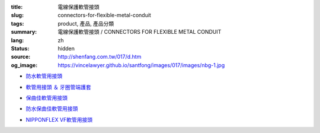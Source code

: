 :title: 電線保護軟管接頭
:slug: connectors-for-flexible-metal-conduit
:tags: product, 產品, 產品分類
:summary: 電線保護軟管接頭 / CONNECTORS FOR FLEXIBLE METAL CONDUIT
:lang: zh
:status: hidden
:source: http://shenfang.com.tw/017/d.htm
:og_image: https://vincelawyer.github.io/santfong/images/017/images/nbg-1.jpg


- `防水軟管用接頭 <{filename}nbg-nug-neg-nag-type.rst>`_

  .. image:: {filename}/images/017/images/nbg-1.jpg
     :name: http://shenfang.com.tw/017/images/NBG-1.JPG
     :alt: product
     :class: product-image-thumbnail

  .. image:: {filename}/images/017/images/nug-1.jpg
     :name: http://shenfang.com.tw/017/images/NUG-1.JPG
     :alt: product
     :class: product-image-thumbnail

  .. image:: {filename}/images/017/images/neg-1.jpg
     :name: http://shenfang.com.tw/017/images/NEG-1.JPG
     :alt: product
     :class: product-image-thumbnail

  .. image:: {filename}/images/017/images/nag-1.jpg
     :name: http://shenfang.com.tw/017/images/NAG-1.JPG
     :alt: product
     :class: product-image-thumbnail

- `軟管用接頭 ＆ 牙圈管端護套 <{filename}kb-ku-ke-kf-s-fl-type.rst>`_

  .. image:: {filename}/images/017/images/kbg-1.jpg
     :name: http://shenfang.com.tw/017/images/KBG-1.JPG
     :alt: product
     :class: product-image-thumbnail

  .. image:: {filename}/images/017/images/kug-1.jpg
     :name: http://shenfang.com.tw/017/images/KUG-1.JPG
     :alt: product
     :class: product-image-thumbnail

  .. image:: {filename}/images/017/images/keg-1.jpg
     :name: http://shenfang.com.tw/017/images/KEG-1.JPG
     :alt: product
     :class: product-image-thumbnail

  .. image:: {filename}/images/017/images/kf-1.jpg
     :name: http://shenfang.com.tw/017/images/KF-1.JPG
     :alt: product
     :class: product-image-thumbnail

  .. image:: {filename}/images/017/images/sfl-1.jpg
     :name: http://shenfang.com.tw/017/images/SFL-1.JPG
     :alt: product
     :class: product-image-thumbnail

- `保曲佳軟管用接頭 <{filename}bg-kg-vkg-bp-type.rst>`_

  .. image:: {filename}/images/017/images/bg.gif
     :name: http://shenfang.com.tw/017/images/bg.gif
     :alt: product
     :class: product-image-thumbnail

  .. image:: {filename}/images/017/images/kg1.gif
     :name: http://shenfang.com.tw/017/images/kg1.gif
     :alt: product
     :class: product-image-thumbnail

  .. image:: {filename}/images/017/images/vkg.gif
     :name: http://shenfang.com.tw/017/images/vkg.gif
     :alt: product
     :class: product-image-thumbnail

  .. image:: {filename}/images/017/images/bp.jpg
     :name: http://shenfang.com.tw/017/images/BP.JPG
     :alt: product
     :class: product-image-thumbnail

- `防水保曲佳軟管用接頭 <{filename}wbg-wug-wag-type.rst>`_

  .. image:: {filename}/images/017/images/wbg.jpg
     :name: http://shenfang.com.tw/017/images/WBG.JPG
     :alt: product
     :class: product-image-thumbnail

  .. image:: {filename}/images/017/images/wug.jpg
     :name: http://shenfang.com.tw/017/images/WUG.JPG
     :alt: product
     :class: product-image-thumbnail

  .. image:: {filename}/images/017/images/wag.jpg
     :name: http://shenfang.com.tw/017/images/WAG.JPG
     :alt: product
     :class: product-image-thumbnail

- `NIPPONFLEX VF軟管用接頭 <{filename}vbg-vug-vag-type.rst>`_

  .. image:: {filename}/images/017/images/vbg.jpg
     :name: http://shenfang.com.tw/017/images/VBG.JPG
     :alt: product
     :class: product-image-thumbnail

  .. image:: {filename}/images/017/images/vug.jpg
     :name: http://shenfang.com.tw/017/images/VUG.JPG
     :alt: product
     :class: product-image-thumbnail

  .. image:: {filename}/images/017/images/vag.jpg
     :name: http://shenfang.com.tw/017/images/VAG.JPG
     :alt: product
     :class: product-image-thumbnail
